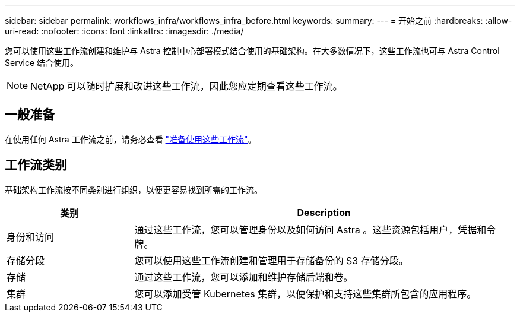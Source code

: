 ---
sidebar: sidebar 
permalink: workflows_infra/workflows_infra_before.html 
keywords:  
summary:  
---
= 开始之前
:hardbreaks:
:allow-uri-read: 
:nofooter: 
:icons: font
:linkattrs: 
:imagesdir: ./media/


[role="lead"]
您可以使用这些工作流创建和维护与 Astra 控制中心部署模式结合使用的基础架构。在大多数情况下，这些工作流也可与 Astra Control Service 结合使用。


NOTE: NetApp 可以随时扩展和改进这些工作流，因此您应定期查看这些工作流。



== 一般准备

在使用任何 Astra 工作流之前，请务必查看 link:../get-started/prepare_to_use_workflows.html["准备使用这些工作流"]。



== 工作流类别

基础架构工作流按不同类别进行组织，以便更容易找到所需的工作流。

[cols="25,75"]
|===
| 类别 | Description 


| 身份和访问 | 通过这些工作流，您可以管理身份以及如何访问 Astra 。这些资源包括用户，凭据和令牌。 


| 存储分段 | 您可以使用这些工作流创建和管理用于存储备份的 S3 存储分段。 


| 存储 | 通过这些工作流，您可以添加和维护存储后端和卷。 


| 集群 | 您可以添加受管 Kubernetes 集群，以便保护和支持这些集群所包含的应用程序。 
|===